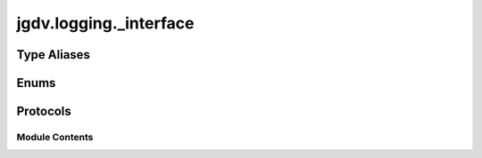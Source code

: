  

 
.. _jgdv.logging._interface:
   
    
=======================
jgdv.logging._interface
=======================

   
.. py:module:: jgdv.logging._interface

       
 

   
 

 

 
   
 
   
Type Aliases
------------

.. autoapisummary::
   
   jgdv.logging._interface.Formatter
   jgdv.logging._interface.Handler
   jgdv.logging._interface.Logger

        

 
 
   
Enums
-----

.. autoapisummary::

   jgdv.logging._interface.LogLevel_e

           

 
 

 
 

Protocols
---------

.. autoapisummary::

   jgdv.logging._interface.LogConfig_p

           
   
             
  
           
 
  
           
 
      
 
Module Contents
===============

 
.. py:data:: Formatter
   :type:  TypeAlias
   :value: logmod.Formatter


 
.. py:data:: Handler
   :type:  TypeAlias
   :value: logmod.Handler


 
.. py:data:: Logger
   :type:  TypeAlias
   :value: logmod.Logger


 
 

.. _jgdv.logging._interface.LogLevel_e:
   
.. py:class:: LogLevel_e
   
   Bases: :py:obj:`enum.IntEnum` 
     
   My Preferred Loglevel names

   
   .. py:attribute:: bootstrap
      :value: 0


   .. py:attribute:: detail
      :value: 10


   .. py:attribute:: error
      :value: 40


   .. py:attribute:: trace
      :value: 20


   .. py:attribute:: user
      :value: 30


 
 
 

.. _jgdv.logging._interface.LogConfig_p:
   
.. py:class:: LogConfig_p
   
   Bases: :py:obj:`Protocol` 
     
   TODO

   
   .. py:method:: set_level(level: int | str) -> None

   .. py:method:: setup(config: jgdv.structs.chainguard.ChainGuard) -> None

   .. py:method:: subprinter(*names: str) -> Logger

 
 
   
